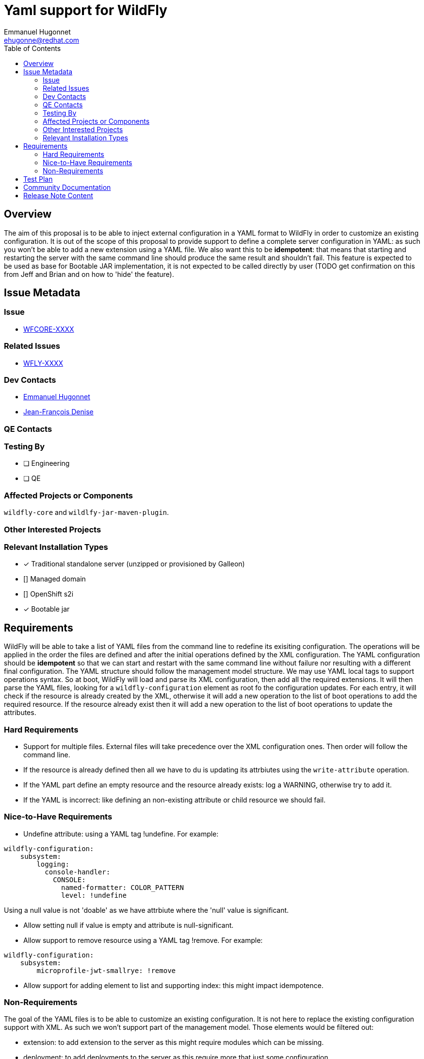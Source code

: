 = Yaml support for WildFly
:author:            Emmanuel Hugonnet
:email:             ehugonne@redhat.com
:toc:               left
:icons:             font
:idprefix:
:idseparator:       -

== Overview

The aim of this proposal is to be able to inject external configuration in a YAML format to WildFly in order to customize an existing configuration.
It is out of the scope of this proposal to provide support to define a complete server configuration in YAML: as such you won't be able to add a new extension using a YAML file.
We also want this to be *idempotent*: that means that starting and restarting the server with the same command line should produce the same result and shouldn't fail.
This feature is expected to be used as base for Bootable JAR implementation, it is not expected to be called directly by user (TODO get confirmation on this from Jeff and Brian and on how to 'hide' the feature).

== Issue Metadata

=== Issue

* https://issues.redhat.com/browse/WFCORE[WFCORE-XXXX]

=== Related Issues

* https://issues.redhat.com/browse/WFLY[WFLY-XXXX]

=== Dev Contacts

* mailto:{email}[{author}]
* mailto:jdenise@redhat.com[Jean-François Denise]

=== QE Contacts

=== Testing By
// Put an x in the relevant field to indicate if testing will be done by Engineering or QE. 
// Discuss with QE during the Kickoff state to decide this
* [ ] Engineering

* [ ] QE

=== Affected Projects or Components

`wildfly-core` and `wildlfy-jar-maven-plugin`.

=== Other Interested Projects

=== Relevant Installation Types
// Remove the x next to the relevant field if the feature in question is not relevant
// to that kind of WildFly installation
* [x] Traditional standalone server (unzipped or provisioned by Galleon)

* [] Managed domain

* [] OpenShift s2i

* [x] Bootable jar

== Requirements

WildFly will be able to take a list of YAML files from the command line to redefine its exisiting configuration.
The operations will be applied in the order the files are defined and after the initial operations defined by the XML configuration.
The YAML configuration should be *idempotent* so that we can start and restart with the same command line without failure nor resulting with a different final configuration.
The YAML structure should follow the management model structure. We may use YAML local tags to support operations syntax.
So at boot, WildFly will load and parse its XML configuration, then add all the required extensions. It will then parse the YAML files, looking for a `wildfly-configuration` element as root fo the configuration updates.
For each entry, it will check if the resource is already created by the XML, otherwise it will add a new operation to the list of boot operations to add the required resource.
If the resource already exist then it will add a new operation to the list of boot operations to update the attributes.

=== Hard Requirements

* Support for multiple files.
External files will take precedence over the XML configuration ones. Then order will follow the command line.

* If the resource is already defined then all we have to du is updating its attrbiutes using the `write-attribute` operation.
* If the YAML part define an empty resource and the resource already exists: log a WARNING, otherwise try to add it.
* If the YAML is incorrect: like defining an non-existing attribute or child resource we should fail.

=== Nice-to-Have Requirements

* Undefine attribute: using a YAML tag !undefine. For example:
----
wildfly-configuration:
    subsystem:
        logging:
          console-handler:
            CONSOLE: 
              named-formatter: COLOR_PATTERN
              level: !undefine
----
Using a null value is not 'doable' as we have attrbiute where the 'null' value is significant.

* Allow setting null if value is empty and attribute is null-significant.
* Allow support to remove resource using a YAML tag !remove. For example:
----
wildfly-configuration:
    subsystem:
        microprofile-jwt-smallrye: !remove
----

* Allow support for adding element to list and supporting index: this might impact idempotence.

=== Non-Requirements

The goal of the YAML files is to be able to customize an existing configuration. It is not here to replace the existing configuration support with XML.
As such we won't support part of the management model. Those elements would be filtered out:

 - extension: to add extension to the server as this might require modules which can be missing.
 - deployment: to add deployments to the server as this require more that just some configuration.
 - deployment-overlay: to add deployment-overlays to the server as this require more that just some configuration.
 
As this configuration extension is for a *standalone server* only this *won't be supported in domain mode*.

//== Implementation Plan
////
Delete if not needed. The intent is if you have a complex feature which can 
not be delivered all in one go to suggest the strategy. If your feature falls 
into this category, please mention the Release Coordinators on the pull 
request so they are aware.
////
== Test Plan

== Community Documentation
////
Generally a feature should have documentation as part of the PR to wildfly master, or as a follow up PR if the feature is in wildfly-core. In some cases though the documentation belongs more in a component, or does not need any documentation. Indicate which of these will happen.
////
== Release Note Content
////
Draft verbiage for up to a few sentences on the feature for inclusion in the
Release Note blog article for the release that first includes this feature. 
Example article: http://wildfly.org/news/2018/08/30/WildFly14-Final-Released/.
This content will be edited, so there is no need to make it perfect or discuss
what release it appears in.  "See Overview" is acceptable if the overview is
suitable. For simple features best covered as an item in a bullet-point list 
of features containing a few words on each, use "Bullet point: <The few words>" 
////
